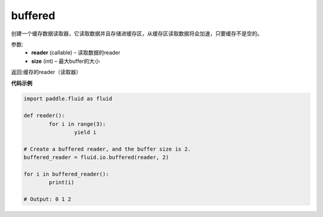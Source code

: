.. _cn_api_fluid_io_buffered:

buffered
-------------------------------

.. py:function:: paddle.fluid.io.buffered(reader, size)

创建一个缓存数据读取器，它读取数据并且存储进缓存区，从缓存区读取数据将会加速，只要缓存不是空的。

参数:
    - **reader** (callable) – 读取数据的reader
    - **size** (int) – 最大buffer的大小

返回:缓存的reader（读取器）

**代码示例**

..  code-block:: python

	import paddle.fluid as fluid

	def reader():
		for i in range(3):
			yield i

	# Create a buffered reader, and the buffer size is 2.
	buffered_reader = fluid.io.buffered(reader, 2)

	for i in buffered_reader():
		print(i)

	# Output: 0 1 2
